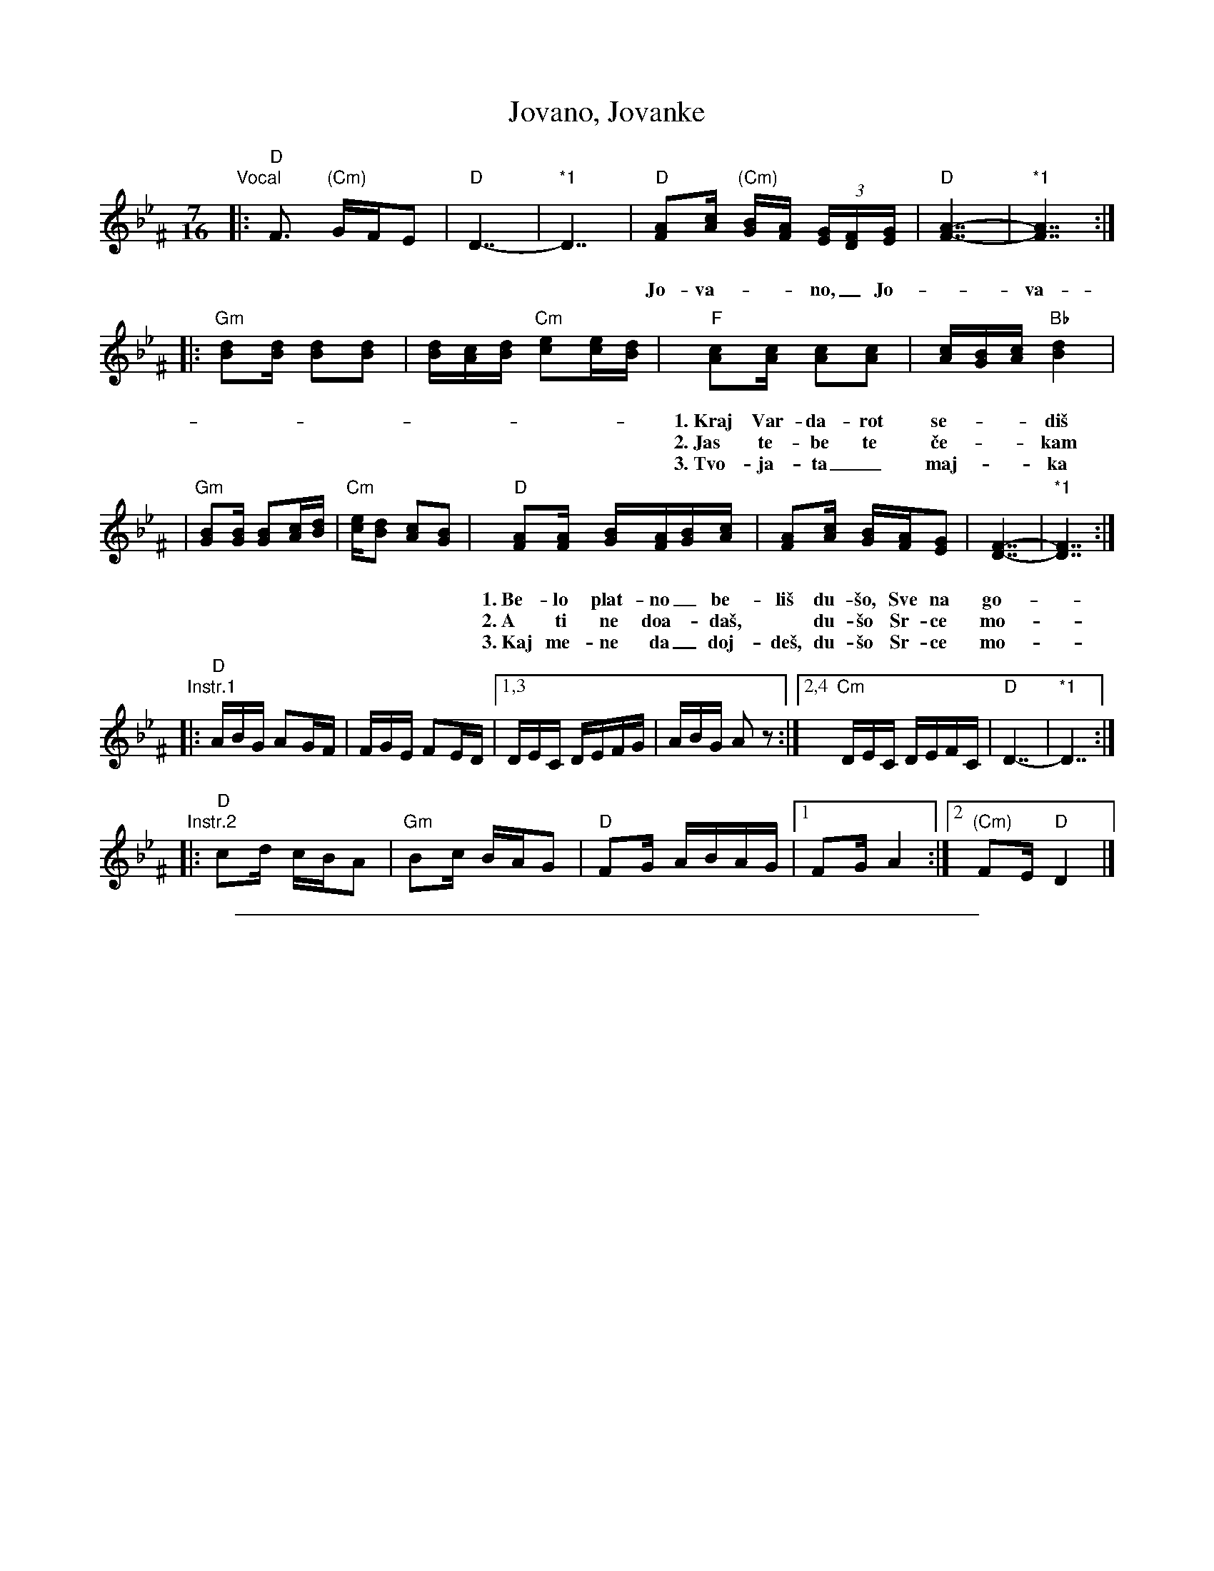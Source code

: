 
X: 1
T: Jovano, Jovanke
R: lesnoto
N: *1 Optional held measures.
N: The instrumental phrases are from two different recordings.
M: 7/16
L: 1/16
K: Dphr^F
%%vocalspace     25pt
"Vocal"\
|: "D"F3 "(Cm)"GFE2 | "D"D7- | "*1"D7 \
| "D"[A2F2][cA] "(Cm)"[BG][AF] (3[GE][FD][GE] | "D"[A7-F7-] | "*1"[A7F7] :|
w: Jo-va-__no,_ Jo-_va-____nke,_
|: "Gm"[d2B2][dB] [d2B2][d2B2] | [dB][cA][dB] "Cm"[e2c2][ec][dB] \
| "F"[c2A2][cA] [c2A2][c2A2] | [cA][BG][cA] "Bb"[d4B4] |
w: 1.~Kraj Var-da-rot se-__di\vs mo-ri, Be-lo plat-no be-__li\vs,
w: 2.~Jas te-be te \vce-__kam mo-ri, Do-ma da mi doj-__de\vs,
w: 3.~Tvo-ja-ta_ maj-__ka mo-ri, Te-be ne-ke pu-__\vsta,
| "Gm"[B2G2][BG] [B2G2][cA][dB] | "Cm"[ec][d2B2] [c2A2][B2G2] \
| "D"[A2F2][AF] [BG][AF][BG][cA] | [A2F2][cA] [BG][AF][G2E2] | [F7-D7-] | "*1"[F7D7] :|
w: 1.~Be-lo plat-no_ be-li\vs du-\vso, Sve na go-*re* gle-____da\vs._
w: 2.~A ti ne doa-_da\vs,* du-\vso Sr-ce mo-*je* Jo-_va-__no._
w: 3.~Kaj me-ne da_ doj-de\vs, du-\vso Sr-ce mo-*je,* Jo-_va-__no._
"Instr.1"\
|: "D"ABG A2GF | FGE F2ED |1,3 DEC DEFG | ABG A2z2 :|2,4 "Cm"DEC DEFC | "D"D7- | "*1"D7 :|
"Instr.2"\
|: "D"c2d cBA2 | "Gm"B2c BAG2 | "D"F2G ABAG |1 F2G A4 :|2 "(Cm)"F2E "D"D4 |]


%%sep 3 1 500

X: 2
T: Jovano, Jovanke
R: lesnoto
N: *1 Optional held measures.
N: The instrumental phrases are from two different recordings.
M: 7/16
L: 1/16
K: Ephr^G
"Vocal"\
[| "E"G3 "(Dm)"AGF2 | "E"E7- | "*1"E7 \
| "E"[B2G2][dB] "(Dm)"[cA][BG] (3[AF][GE][AF] | "E"[B7-G7-] | "*1"[B7G7] |]
|: "Am"[e2c2][ec] [e2c2][e2c2] | [ec][dB][ec] "Dm"[f2d2][fd][ec] \
| "G"[d2B2][dB] [d2B2][d2B2] | [dB][cA][dB] "C"[e4c4] |
| "Am"[c2A2][cA] [c2A2][dB][ec] | "Dm"[fd][e2c2] [d2B2][c2A2] \
| "E"[B2G2][BG] [cA][BG][cA][dB] | [B2G2][dB] [cA][BG][A2F2] | [G7-E7-] | "*1"[G7E7] :|
"Instr.1"\
|: "E"BcA B2AG | GAF G2FE |1,3 EFD EFGA | BcA B2z2 :|2,4 "Dm"EFD EFGD | "E"E7- | "*1"E7 :|
"Instr.2"\
|: "E"d2e dcB2 | "Am"c2d cBA2 | "E"G2A BcBA |1 G2A B4 :|2 "(Dm)"G2F "E"E4- | E7 |]
